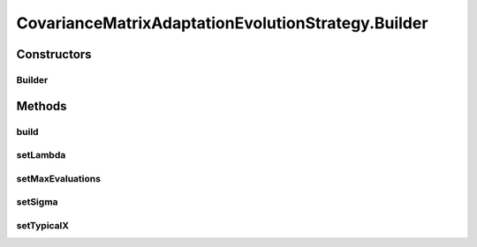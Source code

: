 .. java:import:: org.uma.jmetal.algorithm.impl AbstractEvolutionStrategy

.. java:import:: org.uma.jmetal.algorithm.singleobjective.evolutionstrategy.util CMAESUtils

.. java:import:: org.uma.jmetal.problem DoubleProblem

.. java:import:: org.uma.jmetal.solution DoubleSolution

.. java:import:: org.uma.jmetal.util JMetalLogger

.. java:import:: org.uma.jmetal.util.comparator ObjectiveComparator

CovarianceMatrixAdaptationEvolutionStrategy.Builder
===================================================

.. java:package:: org.uma.jmetal.algorithm.singleobjective.evolutionstrategy
   :noindex:

.. java:type:: public static class Builder
   :outertype: CovarianceMatrixAdaptationEvolutionStrategy

   Buider class

Constructors
------------
Builder
^^^^^^^

.. java:constructor:: public Builder(DoubleProblem problem)
   :outertype: CovarianceMatrixAdaptationEvolutionStrategy.Builder

Methods
-------
build
^^^^^

.. java:method:: public CovarianceMatrixAdaptationEvolutionStrategy build()
   :outertype: CovarianceMatrixAdaptationEvolutionStrategy.Builder

setLambda
^^^^^^^^^

.. java:method:: public Builder setLambda(int lambda)
   :outertype: CovarianceMatrixAdaptationEvolutionStrategy.Builder

setMaxEvaluations
^^^^^^^^^^^^^^^^^

.. java:method:: public Builder setMaxEvaluations(int maxEvaluations)
   :outertype: CovarianceMatrixAdaptationEvolutionStrategy.Builder

setSigma
^^^^^^^^

.. java:method:: public Builder setSigma(double sigma)
   :outertype: CovarianceMatrixAdaptationEvolutionStrategy.Builder

setTypicalX
^^^^^^^^^^^

.. java:method:: public Builder setTypicalX(double[] typicalX)
   :outertype: CovarianceMatrixAdaptationEvolutionStrategy.Builder

